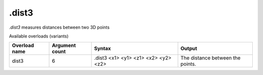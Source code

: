 .dist3
======

`.dist3` measures distances between two 3D points

Available overloads (variants)

+---------------+-------------------+------------------------------------------+----------------------------------+
| Overload name | Argument count    | Syntax                                   | Output                           |
+===============+===================+==========================================+==================================+
| dist3         | 6                 | .dist3 <x1> <y1> <z1> <x2> <y2> <z2>     | The distance between the points. |
+---------------+-------------------+------------------------------------------+----------------------------------+